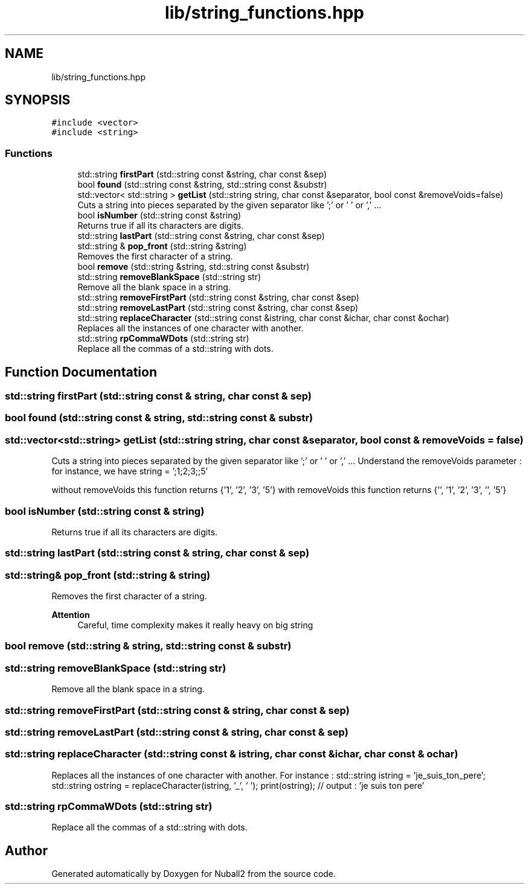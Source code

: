 .TH "lib/string_functions.hpp" 3 "Tue Dec 5 2023" "Nuball2" \" -*- nroff -*-
.ad l
.nh
.SH NAME
lib/string_functions.hpp
.SH SYNOPSIS
.br
.PP
\fC#include <vector>\fP
.br
\fC#include <string>\fP
.br

.SS "Functions"

.in +1c
.ti -1c
.RI "std::string \fBfirstPart\fP (std::string const &string, char const &sep)"
.br
.ti -1c
.RI "bool \fBfound\fP (std::string const &string, std::string const &substr)"
.br
.ti -1c
.RI "std::vector< std::string > \fBgetList\fP (std::string string, char const &separator, bool const &removeVoids=false)"
.br
.RI "Cuts a string into pieces separated by the given separator like ';' or ' ' or ',' \&.\&.\&. "
.ti -1c
.RI "bool \fBisNumber\fP (std::string const &string)"
.br
.RI "Returns true if all its characters are digits\&. "
.ti -1c
.RI "std::string \fBlastPart\fP (std::string const &string, char const &sep)"
.br
.ti -1c
.RI "std::string & \fBpop_front\fP (std::string &string)"
.br
.RI "Removes the first character of a string\&. "
.ti -1c
.RI "bool \fBremove\fP (std::string &string, std::string const &substr)"
.br
.ti -1c
.RI "std::string \fBremoveBlankSpace\fP (std::string str)"
.br
.RI "Remove all the blank space in a string\&. "
.ti -1c
.RI "std::string \fBremoveFirstPart\fP (std::string const &string, char const &sep)"
.br
.ti -1c
.RI "std::string \fBremoveLastPart\fP (std::string const &string, char const &sep)"
.br
.ti -1c
.RI "std::string \fBreplaceCharacter\fP (std::string const &istring, char const &ichar, char const &ochar)"
.br
.RI "Replaces all the instances of one character with another\&. "
.ti -1c
.RI "std::string \fBrpCommaWDots\fP (std::string str)"
.br
.RI "Replace all the commas of a std::string with dots\&. "
.in -1c
.SH "Function Documentation"
.PP 
.SS "std::string firstPart (std::string const & string, char const & sep)"

.SS "bool found (std::string const & string, std::string const & substr)"

.SS "std::vector<std::string> getList (std::string string, char const & separator, bool const & removeVoids = \fCfalse\fP)"

.PP
Cuts a string into pieces separated by the given separator like ';' or ' ' or ',' \&.\&.\&. Understand the removeVoids parameter : for instance, we have string = ';1;2;3;;5'
.PP
without removeVoids this function returns {'1', '2', '3', '5'} with removeVoids this function returns {'', '1', '2', '3', '', '5'} 
.SS "bool isNumber (std::string const & string)"

.PP
Returns true if all its characters are digits\&. 
.SS "std::string lastPart (std::string const & string, char const & sep)"

.SS "std::string& pop_front (std::string & string)"

.PP
Removes the first character of a string\&. 
.PP
\fBAttention\fP
.RS 4
Careful, time complexity makes it really heavy on big string 
.RE
.PP

.SS "bool remove (std::string & string, std::string const & substr)"

.SS "std::string removeBlankSpace (std::string str)"

.PP
Remove all the blank space in a string\&. 
.SS "std::string removeFirstPart (std::string const & string, char const & sep)"

.SS "std::string removeLastPart (std::string const & string, char const & sep)"

.SS "std::string replaceCharacter (std::string const & istring, char const & ichar, char const & ochar)"

.PP
Replaces all the instances of one character with another\&. For instance : std::string istring = 'je_suis_ton_pere'; std::string ostring = replaceCharacter(istring, '_', ' '); print(ostring); // output : 'je suis ton pere' 
.SS "std::string rpCommaWDots (std::string str)"

.PP
Replace all the commas of a std::string with dots\&. 
.SH "Author"
.PP 
Generated automatically by Doxygen for Nuball2 from the source code\&.
